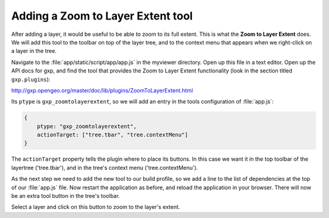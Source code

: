 .. _apps.sdk.client.dev.viewer.layerextent:

Adding a Zoom to Layer Extent tool
====================================

After adding a layer, it would be useful to be able to zoom to its full extent. This is what the **Zoom to Layer Extent** does.  We will add this tool to the toolbar on top of the layer tree, and to the context menu that appears when we right-click on a layer in the tree.

Navigate to the :file:`app/static/script/app/app.js` in the myviewer directory. Open up this file in a text editor. Open up the API docs for gxp, and find the tool that provides the Zoom to Layer Extent functionality (look in the section titled ``gxp.plugins``):

http://gxp.opengeo.org/master/doc/lib/plugins/ZoomToLayerExtent.html

Its ``ptype`` is ``gxp_zoomtolayerextent``, so we will add an entry in the tools configuration of :file:`app.js`:

.. code-block:: javascript

    {
        ptype: "gxp_zoomtolayerextent",
        actionTarget: ["tree.tbar", "tree.contextMenu"]
    }

The ``actionTarget`` property tells the plugin where to place its buttons. In
this case we want it in the top toolbar of the layertree ('tree.tbar'), and in
the tree's context menu ('tree.contextMenu').

As the next step we need to add the new tool to our build profile, so we add a line to the list of dependencies at the top of our :file:`app.js` file. Now restart the application as before, and reload the application in your browser.  There will now be an extra tool button in the tree's toolbar.

Select a layer and click on this button to zoom to the layer's extent.

